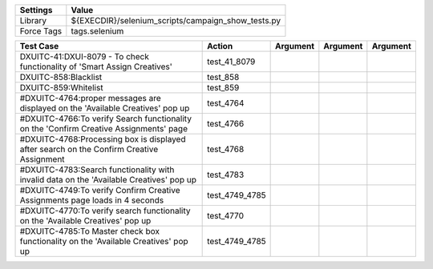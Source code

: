 ====================== ====================================================
Settings                  Value
====================== ====================================================
Library                 ${EXECDIR}/selenium_scripts/campaign_show_tests.py
Force Tags		        tags.selenium
====================== ====================================================

========================================================================================= ============================ ================================================================= ======================== ================
Test Case                                                                                      Action                         Argument                                                        Argument               Argument
========================================================================================= ============================ ================================================================= ======================== ================
DXUITC-41:DXUI-8079 - To check functionality of 'Smart Assign Creatives'                     test_41_8079
DXUITC-858:Blacklist                                                                         test_858
DXUITC-859:Whitelist                                                                         test_859
#DXUITC-4764:proper messages are displayed on the 'Available Creatives' pop up                test_4764
#DXUITC-4766:To verify Search functionality on the 'Confirm Creative Assignments' page        test_4766
#DXUITC-4768:Processing box is displayed after search on the Confirm Creative Assignment     test_4768
#DXUITC-4783:Search functionality with invalid data on the 'Available Creatives' pop up      test_4783
#DXUITC-4749:To verify Confirm Creative Assignments page loads in 4 seconds                  test_4749_4785
#DXUITC-4770:To verify search functionality on the 'Available Creatives' pop up              test_4770
#DXUITC-4785:To Master check box functionality on the 'Available Creatives' pop up           test_4749_4785
========================================================================================= ============================ ================================================================= ======================== ================